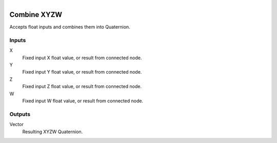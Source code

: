 .. figure:: /images/logic_nodes/values/vector/ln-combine_xyzw.png
   :align: right
   :width: 215
   :alt: Combine XYZW Node

.. _ln-combine_xyzw:

==============================
Combine XYZW
==============================

Accepts float inputs and combines them into Quaternion.

Inputs
++++++++++++++++++++++++++++++

X
   Fixed input X float value, or result from connected node.

Y
   Fixed input Y float value, or result from connected node.

Z
   Fixed input Z float value, or result from connected node.

W
   Fixed input W float value, or result from connected node.

Outputs
++++++++++++++++++++++++++++++

Vector
   Resulting XYZW Quaternion.
